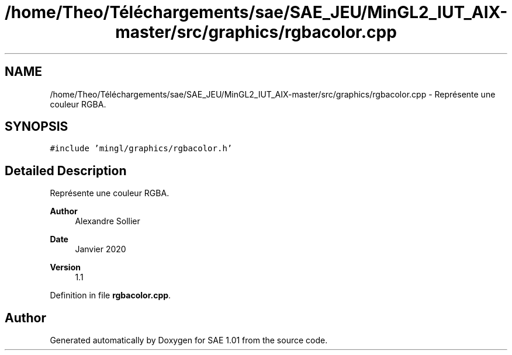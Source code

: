 .TH "/home/Theo/Téléchargements/sae/SAE_JEU/MinGL2_IUT_AIX-master/src/graphics/rgbacolor.cpp" 3 "Fri Jan 10 2025" "SAE 1.01" \" -*- nroff -*-
.ad l
.nh
.SH NAME
/home/Theo/Téléchargements/sae/SAE_JEU/MinGL2_IUT_AIX-master/src/graphics/rgbacolor.cpp \- Représente une couleur RGBA\&.  

.SH SYNOPSIS
.br
.PP
\fC#include 'mingl/graphics/rgbacolor\&.h'\fP
.br

.SH "Detailed Description"
.PP 
Représente une couleur RGBA\&. 


.PP
\fBAuthor\fP
.RS 4
Alexandre Sollier 
.RE
.PP
\fBDate\fP
.RS 4
Janvier 2020 
.RE
.PP
\fBVersion\fP
.RS 4
1\&.1 
.RE
.PP

.PP
Definition in file \fBrgbacolor\&.cpp\fP\&.
.SH "Author"
.PP 
Generated automatically by Doxygen for SAE 1\&.01 from the source code\&.
